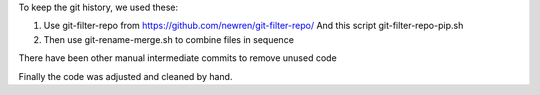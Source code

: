 To keep the git history, we used these:

1. Use git-filter-repo from https://github.com/newren/git-filter-repo/
   And this script git-filter-repo-pip.sh

2. Then use git-rename-merge.sh to combine files in sequence

There have been other manual intermediate commits to remove unused code

Finally the code was adjusted and cleaned by hand.
